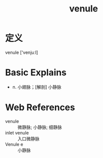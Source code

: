 #+title: venule
#+roam_tags:英语单词
#+HUGO_BASE_DIR: ~/Org/www/

* 定义
  
venule ['venjuːl]

* Basic Explains
- n. 小翅脉；[解剖] 小静脉

* Web References
- venule :: 微静脉; 小静脉; 细静脉
- inlet venule :: 入口微静脉
- Venule e :: 小静脉
